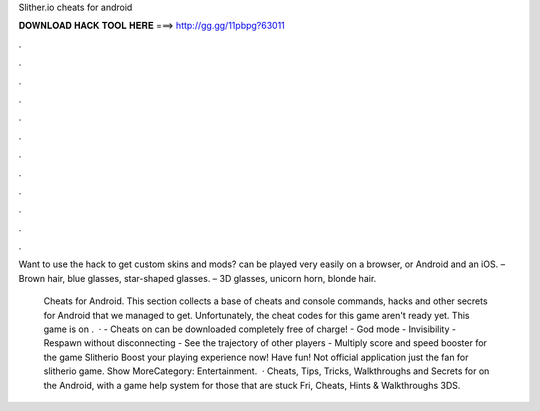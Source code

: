 Slither.io cheats for android



𝐃𝐎𝐖𝐍𝐋𝐎𝐀𝐃 𝐇𝐀𝐂𝐊 𝐓𝐎𝐎𝐋 𝐇𝐄𝐑𝐄 ===> http://gg.gg/11pbpg?63011



.



.



.



.



.



.



.



.



.



.



.



.

Want to use the  hack to get custom skins and mods?  can be played very easily on a browser, or Android and an iOS. – Brown hair, blue glasses, star-shaped glasses. – 3D glasses, unicorn horn, blonde hair.

 Cheats for Android. This section collects a base of  cheats and console commands, hacks and other secrets for Android that we managed to get. Unfortunately, the cheat codes for this game aren't ready yet. This game is on .  · - Cheats on  can be downloaded completely free of charge! - God mode - Invisibility - Respawn without disconnecting - See the trajectory of other players - Multiply score and speed booster for the game Slitherio Boost your  playing experience now! Have fun! Not official application just the fan for slitherio game. Show MoreCategory: Entertainment.  · Cheats, Tips, Tricks, Walkthroughs and Secrets for  on the Android, with a game help system for those that are stuck Fri, Cheats, Hints & Walkthroughs 3DS.
